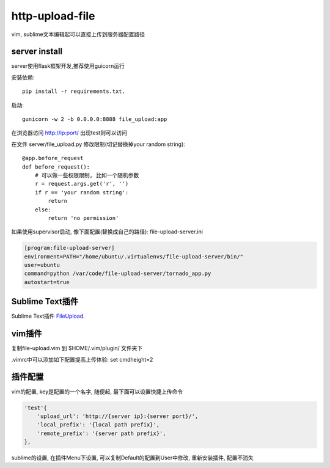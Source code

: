http-upload-file
=================

vim, sublime文本编辑起可以直接上传到服务器配置路径

server install
---------------

server使用flask框架开发,推荐使用guicorn运行

安装依赖::

    pip install -r requirements.txt.

启动::

    gunicorn -w 2 -b 0.0.0.0:8888 file_upload:app

在浏览器访问 http://ip:port/ 出现test则可以访问

在文件 server/file\_upload.py 修改限制(切记替换掉your random string)::

    @app.before_request
    def before_request():
        # 可以做一些权限限制, 比如一个随机参数
        r = request.args.get('r', '')
        if r == 'your random string':
            return
        else:
            return 'no permission'

如果使用supervisor启动, 像下面配置(替换成自己的路径): file-upload-server.ini

.. code-block:: guess

    [program:file-upload-server]
    environment=PATH="/home/ubuntu/.virtualenvs/file-upload-server/bin/"
    user=ubuntu
    command=python /var/code/file-upload-server/tornado_app.py
    autostart=true

Sublime Text插件
-----------------

Sublime Text插件 FileUpload_.

.. _FileUpload: https://github.com/wasw100/FileUpload


vim插件
-------

复制file-upload.vim 到 $HOME/.vim/plugin/ 文件夹下

.vimrc中可以添加如下配置提高上传体验: set cmdheight=2

插件配置
--------

vim的配置, key是配置的一个名字, 随便起, 最下面可以设置快捷上传命令

.. code-block::

    'test'{
        'upload_url': 'http://{server ip}:{server port}/',
        'local_prefix': '{local path prefix}',
        'remote_prefix': '{server path prefix}',
    },

sublime的设置, 在插件Menu下设置, 可以复制Default的配置到User中修改, 重新安装插件, 配置不消失
